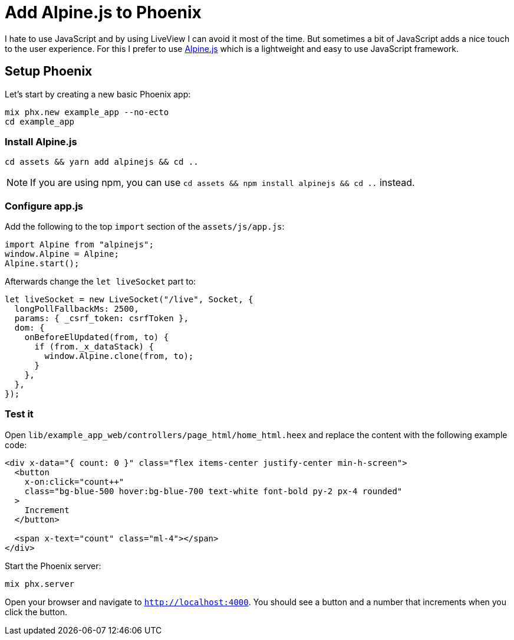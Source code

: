 [[add-alpinejs-to-phoenix]]
# Add Alpine.js to Phoenix

I hate to use JavaScript and by using LiveView I can avoid it most of the time.
But sometimes a bit of JavaScript adds a nice touch to the user experience.
For this I prefer to use https://alpinejs.dev/[Alpine.js] which is a
lightweight and easy to use JavaScript framework.

## Setup Phoenix

Let's start by creating a new basic Phoenix app:

```bash
mix phx.new example_app --no-ecto
cd example_app
```

### Install Alpine.js

```bash
cd assets && yarn add alpinejs && cd ..
```

NOTE: If you are using npm, you can use `cd assets && npm install alpinejs && cd ..` instead.

### Configure app.js

Add the following to the top `import` section of the `assets/js/app.js`:

```javascript
import Alpine from "alpinejs";
window.Alpine = Alpine;
Alpine.start();
```

Afterwards change the `let liveSocket` part to:

```javascript
let liveSocket = new LiveSocket("/live", Socket, {
  longPollFallbackMs: 2500,
  params: { _csrf_token: csrfToken },
  dom: {
    onBeforeElUpdated(from, to) {
      if (from._x_dataStack) {
        window.Alpine.clone(from, to);
      }
    },
  },
});
```

### Test it

Open `lib/example_app_web/controllers/page_html/home_html.heex` and
replace the content with the following example code:

```html
<div x-data="{ count: 0 }" class="flex items-center justify-center min-h-screen">
  <button
    x-on:click="count++"
    class="bg-blue-500 hover:bg-blue-700 text-white font-bold py-2 px-4 rounded"
  >
    Increment
  </button>

  <span x-text="count" class="ml-4"></span>
</div>
```

Start the Phoenix server:

```bash
mix phx.server
```

Open your browser and navigate to `http://localhost:4000`.
You should see a button and a number that increments when you click the button.
